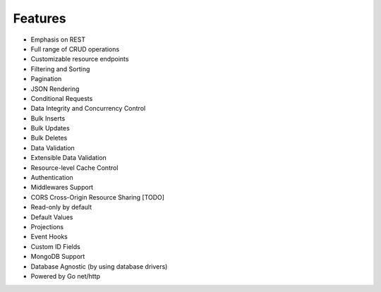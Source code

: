 Features
--------
* Emphasis on REST
* Full range of CRUD operations
* Customizable resource endpoints
* Filtering and Sorting
* Pagination
* JSON Rendering
* Conditional Requests
* Data Integrity and Concurrency Control
* Bulk Inserts
* Bulk Updates
* Bulk Deletes
* Data Validation
* Extensible Data Validation
* Resource-level Cache Control
* Authentication
* Middlewares Support
* CORS Cross-Origin Resource Sharing [TODO]
* Read-only by default
* Default Values
* Projections
* Event Hooks
* Custom ID Fields
* MongoDB Support
* Database Agnostic (by using database drivers)
* Powered by Go net/http
